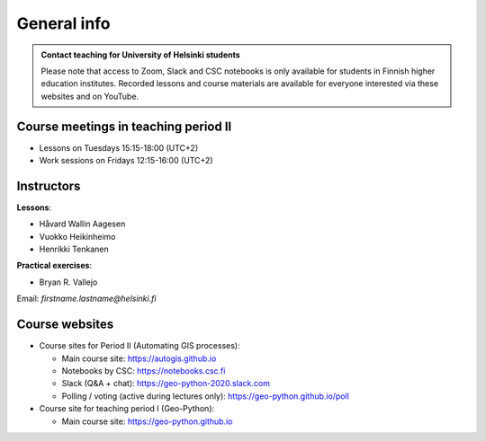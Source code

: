 General info
============

.. admonition:: Contact teaching for University of Helsinki students

    Please note that access to Zoom, Slack and CSC notebooks is only available for students in Finnish higher education institutes.
    Recorded lessons and course materials are available for everyone interested via these websites and on YouTube.


Course meetings in teaching period II
--------------------------------------

- Lessons on Tuesdays 15:15-18:00 (UTC+2)
- Work sessions on Fridays 12:15-16:00 (UTC+2)

Instructors
-----------

**Lessons**:

* Håvard Wallin Aagesen
* Vuokko Heikinheimo
* Henrikki Tenkanen

**Practical exercises**:

* Bryan R. Vallejo

Email: *firstname.lastname@helsinki.fi*

Course websites
---------------

- Course sites for Period II (Automating GIS processes):

  - Main course site: `<https://autogis.github.io>`_
  - Notebooks by CSC: `<https://notebooks.csc.fi>`_
  - Slack (Q&A + chat): `<https://geo-python-2020.slack.com>`_
  - Polling / voting (active during lectures only): `<https://geo-python.github.io/poll>`_

- Course site for teaching period I (Geo-Python):

  - Main course site: `<https://geo-python.github.io>`_



